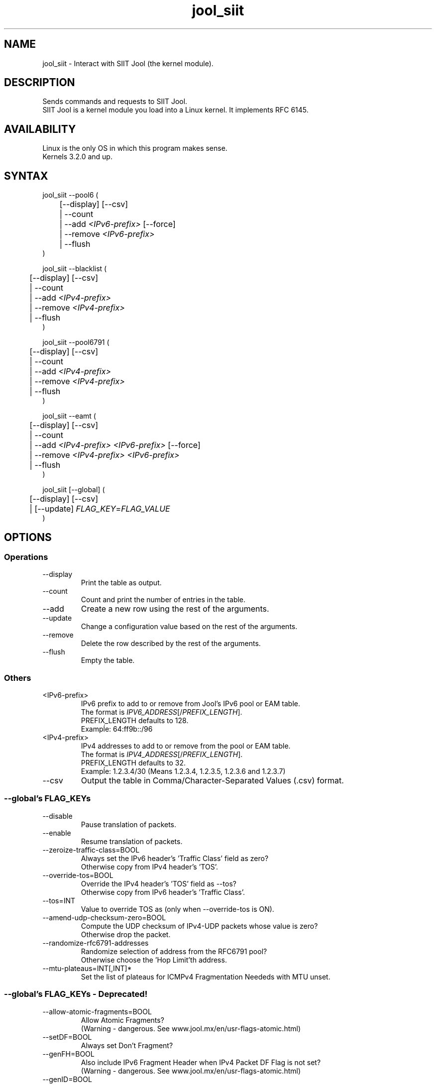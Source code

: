 .\" Manpage for jool's userspace app.
.\" Report bugs to jool@nic.mx.

.TH jool_siit 8 2016-12-06 v3.4.6 "SIIT Jool's Userspace Application"

.SH NAME
jool_siit - Interact with SIIT Jool (the kernel module).

.SH DESCRIPTION
Sends commands and requests to SIIT Jool.
.br
SIIT Jool is a kernel module you load into a Linux kernel. It implements RFC 6145.

.SH AVAILABILITY
Linux is the only OS in which this program makes sense.
.br
Kernels 3.2.0 and up.

.SH SYNTAX
jool_siit --pool6 (
.br
	[--display] [--csv]
.br
	| --count
.br
.RI "	| --add " <IPv6-prefix> " [--force]"
.br
.RI "	| --remove " <IPv6-prefix>
.br
.RI "	| --flush
.br
)
.P
jool_siit --blacklist (
.br
	[--display] [--csv]
.br
	| --count
.br
.RI "	| --add " <IPv4-prefix>
.br
.RI "	| --remove " <IPv4-prefix>
.br
	| --flush
.br
)
.P
jool_siit --pool6791 (
.br
	[--display] [--csv]
.br
	| --count
.br
.RI "	| --add " <IPv4-prefix>
.br
.RI "	| --remove " <IPv4-prefix>
.br
	| --flush
.br
)
.P
.RI "jool_siit --eamt (
.br
	[--display] [--csv]
.br
	| --count
.br
.RI "	| --add " "<IPv4-prefix> <IPv6-prefix>" " [--force]"
.br
.RI "	| --remove " "<IPv4-prefix> <IPv6-prefix>"
.br
	| --flush
.br
)
.P
.RI "jool_siit [--global] (
.br
	[--display] [--csv]
.br
.RI "	| [--update] " FLAG_KEY = FLAG_VALUE
.br
)


.SH OPTIONS
.SS Operations
.IP --display
Print the table as output.
.IP --count
Count and print the number of entries in the table.
.IP --add
Create a new row using the rest of the arguments.
.IP --update
Change a configuration value based on the rest of the arguments.
.IP --remove
Delete the row described by the rest of the arguments.
.IP --flush
Empty the table.

.SS Others
.IP <IPv6-prefix>
.RI "IPv6 prefix to add to or remove from Jool's IPv6 pool or EAM table.
.br
.RI "The format is " IPV6_ADDRESS "[/" PREFIX_LENGTH "]."
.br
.RI "PREFIX_LENGTH defaults to 128."
.br
Exampĺe: 64:ff9b::/96
.IP <IPv4-prefix>
.RI "IPv4 addresses to add to or remove from the pool or EAM table."
.br
.RI "The format is " IPV4_ADDRESS "[/" PREFIX_LENGTH "]."
.br
.RI "PREFIX_LENGTH defaults to 32."
.br
Exampĺe: 1.2.3.4/30 (Means 1.2.3.4, 1.2.3.5, 1.2.3.6 and 1.2.3.7)
.IP --csv
Output the table in Comma/Character-Separated Values (.csv) format.

.SS "--global's FLAG_KEYs"
.IP --disable
Pause translation of packets.
.IP --enable
Resume translation of packets.
.IP --zeroize-traffic-class=BOOL
Always set the IPv6 header's 'Traffic Class' field as zero?
.br
Otherwise copy from IPv4 header's 'TOS'.
.IP --override-tos=BOOL
Override the IPv4 header's 'TOS' field as --tos?
.br
Otherwise copy from IPv6 header's 'Traffic Class'.
.IP --tos=INT
Value to override TOS as (only when --override-tos is ON).
.IP --amend-udp-checksum-zero=BOOL
Compute the UDP checksum of IPv4-UDP packets whose value is zero?
.br
Otherwise drop the packet.
.IP --randomize-rfc6791-addresses
Randomize selection of address from the RFC6791 pool?
.br
Otherwise choose the 'Hop Limit'th address.
.IP --mtu-plateaus=INT[,INT]*
Set the list of plateaus for ICMPv4 Fragmentation Neededs with MTU unset.

.SS "--global's FLAG_KEYs - Deprecated!"
.IP --allow-atomic-fragments=BOOL
Allow Atomic Fragments?
.br
(Warning - dangerous. See www.jool.mx/en/usr-flags-atomic.html)
.IP --setDF=BOOL
Always set Don't Fragment?
.IP --genFH=BOOL
Also include IPv6 Fragment Header when IPv4 Packet DF Flag is not set?
.br
(Warning - dangerous. See www.jool.mx/en/usr-flags-atomic.html)
.IP --genID=BOOL
Generate IPv4 identification?
.IP --boostMTU=BOOL
Decrease MTU failure rate?

.SH EXAMPLES
Print the IPv6 pool:
.br
	jool_siit --pool6 --display
.br
Add prefix 2001:db8/96 to the IPv6 pool:
.br
	jool_siit --pool6 --add 2001:db8::/96
.br
Remove prefix 2001:db8/96 from the IPv6 pool:
.br
	jool_siit --pool6 --remove 2001:db8::/96
.P
Print the number of blacklisted addresses:
.br
	jool_siit --blacklist --count
.br
Blacklist prefix 192.0.2.0/24:
.br
	jool_siit --blacklist --add 192.0.2.0/24
.br
Allow translation of 192.0.2.0/24:
.br
	jool_siit --blacklist --remove 192.0.2.0/24
.P
.P
Print the RFC 6791 pool:
.br
	jool_siit --pool6791 --display
.br
Translate unknown router addresses as anything from 192.0.2.0/24:
.br
	jool_siit --pool6791 --add 192.0.2.0/24
.br
Revert the previous command:
.br
	jool_siit --pool6791 --remove 192.0.2.0/24
.P
Print the Explicit Address Mappings Table (EAMT):
.br
	jool_siit --eamt
.br
Add an entry to the EAMT:
.br
	jool_siit --eamt --add 2001:db8::/120 192.0.2.0/24
.br
Remove an entry from the EAMT:
.br
	jool_siit --eamt --remove 2001:db8::/120 192.0.2.0/24
.P
Print the global configuration values:
.br
	jool_siit
.br
Update some global configuration value:
.br
	jool_siit --zeroize-traffic-class ON

.SH NOTES
TRUE, FALSE, 1, 0, YES, NO, ON and OFF are all valid booleans. You can mix case too.

.SH EXIT STATUS
Zero on success, non-zero on failure.

.SH AUTHOR
NIC Mexico & ITESM

.SH REPORTING BUGS
Our issue tracker is https://github.com/NICMx/Jool/issues.
If you want to mail us instead, use jool@nic.mx.

.SH COPYRIGHT
Copyright 2015 NIC Mexico.
.br
License: GPLv3+ (GNU GPL version 3 or later)
.br
This is free software: you are free to change and redistribute it.
There is NO WARRANTY, to the extent permitted by law.

.SH SEE ALSO
https://www.jool.mx
.br
https://www.jool.mx/en/documentation.html#userspace-application-arguments

